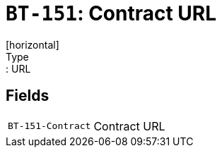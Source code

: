 = `BT-151`: Contract URL
[horizontal]
Type:: URL
== Fields
[horizontal]
  `BT-151-Contract`:: Contract URL
